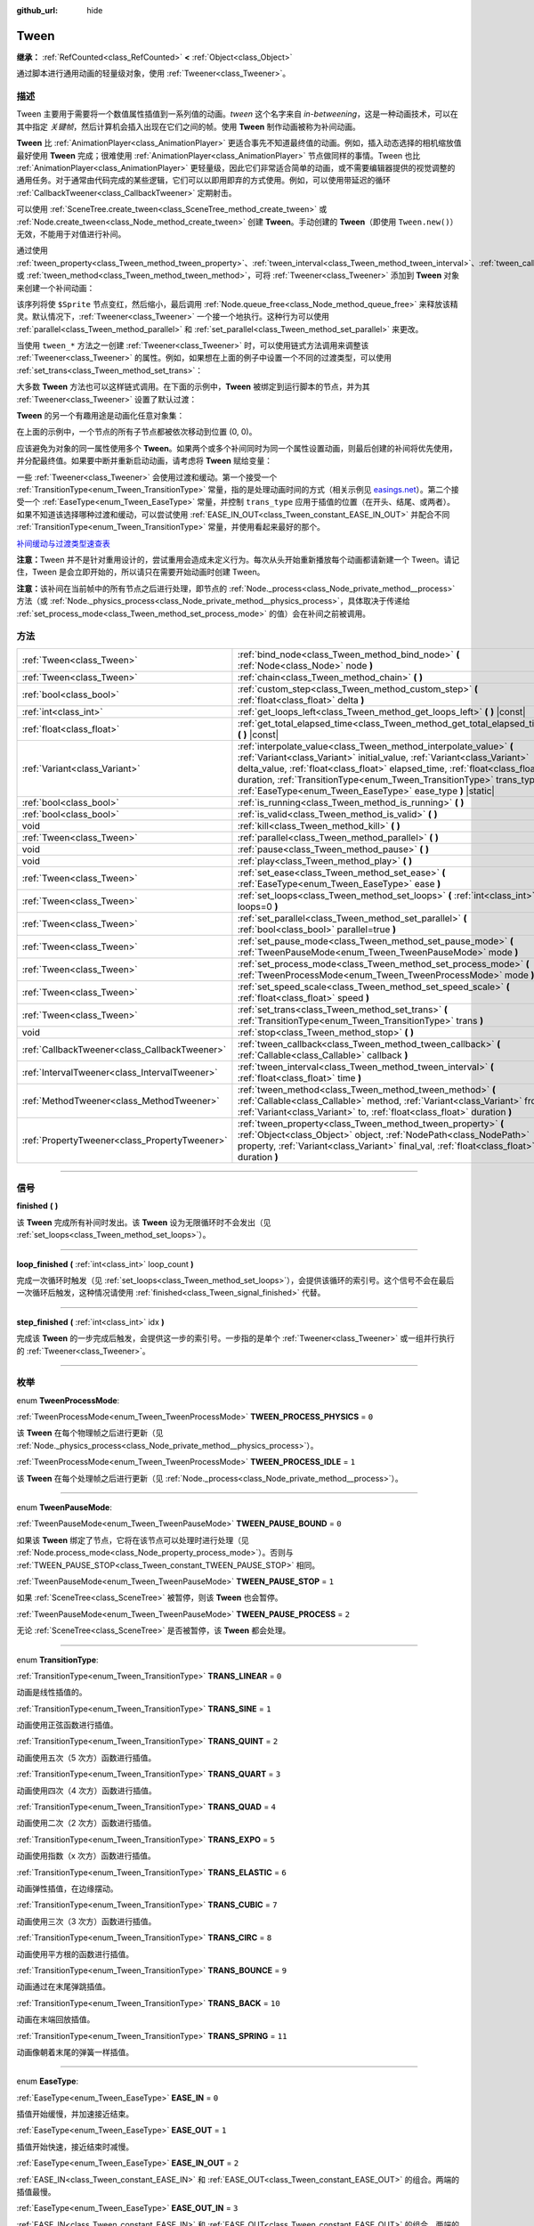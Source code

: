 :github_url: hide

.. DO NOT EDIT THIS FILE!!!
.. Generated automatically from Godot engine sources.
.. Generator: https://github.com/godotengine/godot/tree/master/doc/tools/make_rst.py.
.. XML source: https://github.com/godotengine/godot/tree/master/doc/classes/Tween.xml.

.. _class_Tween:

Tween
=====

**继承：** :ref:`RefCounted<class_RefCounted>` **<** :ref:`Object<class_Object>`

通过脚本进行通用动画的轻量级对象，使用 :ref:`Tweener<class_Tweener>`\ 。

.. rst-class:: classref-introduction-group

描述
----

Tween 主要用于需要将一个数值属性插值到一系列值的动画。\ *tween* 这个名字来自 *in-betweening*\ ，这是一种动画技术，可以在其中指定 *关键帧*\ ，然后计算机会插入出现在它们之间的帧。使用 **Tween** 制作动画被称为补间动画。

\ **Tween** 比 :ref:`AnimationPlayer<class_AnimationPlayer>` 更适合事先不知道最终值的动画。例如，插入动态选择的相机缩放值最好使用 **Tween** 完成；很难使用 :ref:`AnimationPlayer<class_AnimationPlayer>` 节点做同样的事情。Tween 也比 :ref:`AnimationPlayer<class_AnimationPlayer>` 更轻量级，因此它们非常适合简单的动画，或不需要编辑器提供的视觉调整的通用任务。对于通常由代码完成的某些逻辑，它们可以以即用即弃的方式使用。例如，可以使用带延迟的循环 :ref:`CallbackTweener<class_CallbackTweener>` 定期射击。

可以使用 :ref:`SceneTree.create_tween<class_SceneTree_method_create_tween>` 或 :ref:`Node.create_tween<class_Node_method_create_tween>` 创建 **Tween**\ 。手动创建的 **Tween**\ （即使用 ``Tween.new()``\ ）无效，不能用于对值进行补间。

通过使用 :ref:`tween_property<class_Tween_method_tween_property>`\ 、\ :ref:`tween_interval<class_Tween_method_tween_interval>`\ 、\ :ref:`tween_callback<class_Tween_method_tween_callback>`\ 、或 :ref:`tween_method<class_Tween_method_tween_method>`\ ，可将 :ref:`Tweener<class_Tweener>` 添加到 **Tween** 对象来创建一个补间动画：


.. tabs::

 .. code-tab:: gdscript

    var tween = get_tree().create_tween()
    tween.tween_property($Sprite, "modulate", Color.RED, 1)
    tween.tween_property($Sprite, "scale", Vector2(), 1)
    tween.tween_callback($Sprite.queue_free)

 .. code-tab:: csharp

    Tween tween = GetTree().CreateTween();
    tween.TweenProperty(GetNode("Sprite"), "modulate", Colors.Red, 1.0f);
    tween.TweenProperty(GetNode("Sprite"), "scale", Vector2.Zero, 1.0f);
    tween.TweenCallback(Callable.From(GetNode("Sprite").QueueFree));



该序列将使 ``$Sprite`` 节点变红，然后缩小，最后调用 :ref:`Node.queue_free<class_Node_method_queue_free>` 来释放该精灵。默认情况下，\ :ref:`Tweener<class_Tweener>` 一个接一个地执行。这种行为可以使用 :ref:`parallel<class_Tween_method_parallel>` 和 :ref:`set_parallel<class_Tween_method_set_parallel>` 来更改。

当使用 ``tween_*`` 方法之一创建 :ref:`Tweener<class_Tweener>` 时，可以使用链式方法调用来调整该 :ref:`Tweener<class_Tweener>` 的属性。例如，如果想在上面的例子中设置一个不同的过渡类型，可以使用 :ref:`set_trans<class_Tween_method_set_trans>`\ ：


.. tabs::

 .. code-tab:: gdscript

    var tween = get_tree().create_tween()
    tween.tween_property($Sprite, "modulate", Color.RED, 1).set_trans(Tween.TRANS_SINE)
    tween.tween_property($Sprite, "scale", Vector2(), 1).set_trans(Tween.TRANS_BOUNCE)
    tween.tween_callback($Sprite.queue_free)

 .. code-tab:: csharp

    Tween tween = GetTree().CreateTween();
    tween.TweenProperty(GetNode("Sprite"), "modulate", Colors.Red, 1.0f).SetTrans(Tween.TransitionType.Sine);
    tween.TweenProperty(GetNode("Sprite"), "scale", Vector2.Zero, 1.0f).SetTrans(Tween.TransitionType.Bounce);
    tween.TweenCallback(Callable.From(GetNode("Sprite").QueueFree));



大多数 **Tween** 方法也可以这样链式调用。在下面的示例中，\ **Tween** 被绑定到运行脚本的节点，并为其 :ref:`Tweener<class_Tweener>` 设置了默认过渡：


.. tabs::

 .. code-tab:: gdscript

    var tween = get_tree().create_tween().bind_node(self).set_trans(Tween.TRANS_ELASTIC)
    tween.tween_property($Sprite, "modulate", Color.RED, 1)
    tween.tween_property($Sprite, "scale", Vector2(), 1)
    tween.tween_callback($Sprite.queue_free)

 .. code-tab:: csharp

    var tween = GetTree().CreateTween().BindNode(this).SetTrans(Tween.TransitionType.Elastic);
    tween.TweenProperty(GetNode("Sprite"), "modulate", Colors.Red, 1.0f);
    tween.TweenProperty(GetNode("Sprite"), "scale", Vector2.Zero, 1.0f);
    tween.TweenCallback(Callable.From(GetNode("Sprite").QueueFree));



\ **Tween** 的另一个有趣用途是动画化任意对象集：


.. tabs::

 .. code-tab:: gdscript

    var tween = create_tween()
    for sprite in get_children():
        tween.tween_property(sprite, "position", Vector2(0, 0), 1)

 .. code-tab:: csharp

    Tween tween = CreateTween();
    foreach (Node sprite in GetChildren())
        tween.TweenProperty(sprite, "position", Vector2.Zero, 1.0f);



在上面的示例中，一个节点的所有子节点都被依次移动到位置 (0, 0)。

应该避免为对象的同一属性使用多个 **Tween**\ 。如果两个或多个补间同时为同一个属性设置动画，则最后创建的补间将优先使用，并分配最终值。如果要中断并重新启动动画，请考虑将 **Tween** 赋给变量：


.. tabs::

 .. code-tab:: gdscript

    var tween
    func animate():
        if tween:
            tween.kill() # 终止之前的补间动画。
        tween = create_tween()

 .. code-tab:: csharp

    private Tween _tween;
    
    public void Animate()
    {
        if (_tween != null)
            _tween.Kill(); // 终止之前的补间动画。
        _tween = CreateTween();
    }



一些 :ref:`Tweener<class_Tweener>` 会使用过渡和缓动。第一个接受一个 :ref:`TransitionType<enum_Tween_TransitionType>` 常量，指的是处理动画时间的方式（相关示例见 `easings.net <https://easings.net/>`__\ ）。第二个接受一个 :ref:`EaseType<enum_Tween_EaseType>` 常量，并控制 ``trans_type`` 应用于插值的位置（在开头、结尾、或两者）。如果不知道该选择哪种过渡和缓动，可以尝试使用 :ref:`EASE_IN_OUT<class_Tween_constant_EASE_IN_OUT>` 并配合不同 :ref:`TransitionType<enum_Tween_TransitionType>` 常量，并使用看起来最好的那个。

\ `补间缓动与过渡类型速查表 <https://raw.githubusercontent.com/godotengine/godot-docs/master/img/tween_cheatsheet.webp>`__\ 

\ **注意：**\ Tween 并不是针对重用设计的，尝试重用会造成未定义行为。每次从头开始重新播放每个动画都请新建一个 Tween。请记住，Tween 是会立即开始的，所以请只在需要开始动画时创建 Tween。

\ **注意：**\ 该补间在当前帧中的所有节点之后进行处理，即节点的 :ref:`Node._process<class_Node_private_method__process>` 方法（或 :ref:`Node._physics_process<class_Node_private_method__physics_process>`\ ，具体取决于传递给 :ref:`set_process_mode<class_Tween_method_set_process_mode>` 的值）会在补间之前被调用。

.. rst-class:: classref-reftable-group

方法
----

.. table::
   :widths: auto

   +-----------------------------------------------+---------------------------------------------------------------------------------------------------------------------------------------------------------------------------------------------------------------------------------------------------------------------------------------------------------------------------------------------------------------------+
   | :ref:`Tween<class_Tween>`                     | :ref:`bind_node<class_Tween_method_bind_node>` **(** :ref:`Node<class_Node>` node **)**                                                                                                                                                                                                                                                                             |
   +-----------------------------------------------+---------------------------------------------------------------------------------------------------------------------------------------------------------------------------------------------------------------------------------------------------------------------------------------------------------------------------------------------------------------------+
   | :ref:`Tween<class_Tween>`                     | :ref:`chain<class_Tween_method_chain>` **(** **)**                                                                                                                                                                                                                                                                                                                  |
   +-----------------------------------------------+---------------------------------------------------------------------------------------------------------------------------------------------------------------------------------------------------------------------------------------------------------------------------------------------------------------------------------------------------------------------+
   | :ref:`bool<class_bool>`                       | :ref:`custom_step<class_Tween_method_custom_step>` **(** :ref:`float<class_float>` delta **)**                                                                                                                                                                                                                                                                      |
   +-----------------------------------------------+---------------------------------------------------------------------------------------------------------------------------------------------------------------------------------------------------------------------------------------------------------------------------------------------------------------------------------------------------------------------+
   | :ref:`int<class_int>`                         | :ref:`get_loops_left<class_Tween_method_get_loops_left>` **(** **)** |const|                                                                                                                                                                                                                                                                                        |
   +-----------------------------------------------+---------------------------------------------------------------------------------------------------------------------------------------------------------------------------------------------------------------------------------------------------------------------------------------------------------------------------------------------------------------------+
   | :ref:`float<class_float>`                     | :ref:`get_total_elapsed_time<class_Tween_method_get_total_elapsed_time>` **(** **)** |const|                                                                                                                                                                                                                                                                        |
   +-----------------------------------------------+---------------------------------------------------------------------------------------------------------------------------------------------------------------------------------------------------------------------------------------------------------------------------------------------------------------------------------------------------------------------+
   | :ref:`Variant<class_Variant>`                 | :ref:`interpolate_value<class_Tween_method_interpolate_value>` **(** :ref:`Variant<class_Variant>` initial_value, :ref:`Variant<class_Variant>` delta_value, :ref:`float<class_float>` elapsed_time, :ref:`float<class_float>` duration, :ref:`TransitionType<enum_Tween_TransitionType>` trans_type, :ref:`EaseType<enum_Tween_EaseType>` ease_type **)** |static| |
   +-----------------------------------------------+---------------------------------------------------------------------------------------------------------------------------------------------------------------------------------------------------------------------------------------------------------------------------------------------------------------------------------------------------------------------+
   | :ref:`bool<class_bool>`                       | :ref:`is_running<class_Tween_method_is_running>` **(** **)**                                                                                                                                                                                                                                                                                                        |
   +-----------------------------------------------+---------------------------------------------------------------------------------------------------------------------------------------------------------------------------------------------------------------------------------------------------------------------------------------------------------------------------------------------------------------------+
   | :ref:`bool<class_bool>`                       | :ref:`is_valid<class_Tween_method_is_valid>` **(** **)**                                                                                                                                                                                                                                                                                                            |
   +-----------------------------------------------+---------------------------------------------------------------------------------------------------------------------------------------------------------------------------------------------------------------------------------------------------------------------------------------------------------------------------------------------------------------------+
   | void                                          | :ref:`kill<class_Tween_method_kill>` **(** **)**                                                                                                                                                                                                                                                                                                                    |
   +-----------------------------------------------+---------------------------------------------------------------------------------------------------------------------------------------------------------------------------------------------------------------------------------------------------------------------------------------------------------------------------------------------------------------------+
   | :ref:`Tween<class_Tween>`                     | :ref:`parallel<class_Tween_method_parallel>` **(** **)**                                                                                                                                                                                                                                                                                                            |
   +-----------------------------------------------+---------------------------------------------------------------------------------------------------------------------------------------------------------------------------------------------------------------------------------------------------------------------------------------------------------------------------------------------------------------------+
   | void                                          | :ref:`pause<class_Tween_method_pause>` **(** **)**                                                                                                                                                                                                                                                                                                                  |
   +-----------------------------------------------+---------------------------------------------------------------------------------------------------------------------------------------------------------------------------------------------------------------------------------------------------------------------------------------------------------------------------------------------------------------------+
   | void                                          | :ref:`play<class_Tween_method_play>` **(** **)**                                                                                                                                                                                                                                                                                                                    |
   +-----------------------------------------------+---------------------------------------------------------------------------------------------------------------------------------------------------------------------------------------------------------------------------------------------------------------------------------------------------------------------------------------------------------------------+
   | :ref:`Tween<class_Tween>`                     | :ref:`set_ease<class_Tween_method_set_ease>` **(** :ref:`EaseType<enum_Tween_EaseType>` ease **)**                                                                                                                                                                                                                                                                  |
   +-----------------------------------------------+---------------------------------------------------------------------------------------------------------------------------------------------------------------------------------------------------------------------------------------------------------------------------------------------------------------------------------------------------------------------+
   | :ref:`Tween<class_Tween>`                     | :ref:`set_loops<class_Tween_method_set_loops>` **(** :ref:`int<class_int>` loops=0 **)**                                                                                                                                                                                                                                                                            |
   +-----------------------------------------------+---------------------------------------------------------------------------------------------------------------------------------------------------------------------------------------------------------------------------------------------------------------------------------------------------------------------------------------------------------------------+
   | :ref:`Tween<class_Tween>`                     | :ref:`set_parallel<class_Tween_method_set_parallel>` **(** :ref:`bool<class_bool>` parallel=true **)**                                                                                                                                                                                                                                                              |
   +-----------------------------------------------+---------------------------------------------------------------------------------------------------------------------------------------------------------------------------------------------------------------------------------------------------------------------------------------------------------------------------------------------------------------------+
   | :ref:`Tween<class_Tween>`                     | :ref:`set_pause_mode<class_Tween_method_set_pause_mode>` **(** :ref:`TweenPauseMode<enum_Tween_TweenPauseMode>` mode **)**                                                                                                                                                                                                                                          |
   +-----------------------------------------------+---------------------------------------------------------------------------------------------------------------------------------------------------------------------------------------------------------------------------------------------------------------------------------------------------------------------------------------------------------------------+
   | :ref:`Tween<class_Tween>`                     | :ref:`set_process_mode<class_Tween_method_set_process_mode>` **(** :ref:`TweenProcessMode<enum_Tween_TweenProcessMode>` mode **)**                                                                                                                                                                                                                                  |
   +-----------------------------------------------+---------------------------------------------------------------------------------------------------------------------------------------------------------------------------------------------------------------------------------------------------------------------------------------------------------------------------------------------------------------------+
   | :ref:`Tween<class_Tween>`                     | :ref:`set_speed_scale<class_Tween_method_set_speed_scale>` **(** :ref:`float<class_float>` speed **)**                                                                                                                                                                                                                                                              |
   +-----------------------------------------------+---------------------------------------------------------------------------------------------------------------------------------------------------------------------------------------------------------------------------------------------------------------------------------------------------------------------------------------------------------------------+
   | :ref:`Tween<class_Tween>`                     | :ref:`set_trans<class_Tween_method_set_trans>` **(** :ref:`TransitionType<enum_Tween_TransitionType>` trans **)**                                                                                                                                                                                                                                                   |
   +-----------------------------------------------+---------------------------------------------------------------------------------------------------------------------------------------------------------------------------------------------------------------------------------------------------------------------------------------------------------------------------------------------------------------------+
   | void                                          | :ref:`stop<class_Tween_method_stop>` **(** **)**                                                                                                                                                                                                                                                                                                                    |
   +-----------------------------------------------+---------------------------------------------------------------------------------------------------------------------------------------------------------------------------------------------------------------------------------------------------------------------------------------------------------------------------------------------------------------------+
   | :ref:`CallbackTweener<class_CallbackTweener>` | :ref:`tween_callback<class_Tween_method_tween_callback>` **(** :ref:`Callable<class_Callable>` callback **)**                                                                                                                                                                                                                                                       |
   +-----------------------------------------------+---------------------------------------------------------------------------------------------------------------------------------------------------------------------------------------------------------------------------------------------------------------------------------------------------------------------------------------------------------------------+
   | :ref:`IntervalTweener<class_IntervalTweener>` | :ref:`tween_interval<class_Tween_method_tween_interval>` **(** :ref:`float<class_float>` time **)**                                                                                                                                                                                                                                                                 |
   +-----------------------------------------------+---------------------------------------------------------------------------------------------------------------------------------------------------------------------------------------------------------------------------------------------------------------------------------------------------------------------------------------------------------------------+
   | :ref:`MethodTweener<class_MethodTweener>`     | :ref:`tween_method<class_Tween_method_tween_method>` **(** :ref:`Callable<class_Callable>` method, :ref:`Variant<class_Variant>` from, :ref:`Variant<class_Variant>` to, :ref:`float<class_float>` duration **)**                                                                                                                                                   |
   +-----------------------------------------------+---------------------------------------------------------------------------------------------------------------------------------------------------------------------------------------------------------------------------------------------------------------------------------------------------------------------------------------------------------------------+
   | :ref:`PropertyTweener<class_PropertyTweener>` | :ref:`tween_property<class_Tween_method_tween_property>` **(** :ref:`Object<class_Object>` object, :ref:`NodePath<class_NodePath>` property, :ref:`Variant<class_Variant>` final_val, :ref:`float<class_float>` duration **)**                                                                                                                                      |
   +-----------------------------------------------+---------------------------------------------------------------------------------------------------------------------------------------------------------------------------------------------------------------------------------------------------------------------------------------------------------------------------------------------------------------------+

.. rst-class:: classref-section-separator

----

.. rst-class:: classref-descriptions-group

信号
----

.. _class_Tween_signal_finished:

.. rst-class:: classref-signal

**finished** **(** **)**

该 **Tween** 完成所有补间时发出。该 **Tween** 设为无限循环时不会发出（见 :ref:`set_loops<class_Tween_method_set_loops>`\ ）。

.. rst-class:: classref-item-separator

----

.. _class_Tween_signal_loop_finished:

.. rst-class:: classref-signal

**loop_finished** **(** :ref:`int<class_int>` loop_count **)**

完成一次循环时触发（见 :ref:`set_loops<class_Tween_method_set_loops>`\ ），会提供该循环的索引号。这个信号不会在最后一次循环后触发，这种情况请使用 :ref:`finished<class_Tween_signal_finished>` 代替。

.. rst-class:: classref-item-separator

----

.. _class_Tween_signal_step_finished:

.. rst-class:: classref-signal

**step_finished** **(** :ref:`int<class_int>` idx **)**

完成该 **Tween** 的一步完成后触发，会提供这一步的索引号。一步指的是单个 :ref:`Tweener<class_Tweener>` 或一组并行执行的 :ref:`Tweener<class_Tweener>`\ 。

.. rst-class:: classref-section-separator

----

.. rst-class:: classref-descriptions-group

枚举
----

.. _enum_Tween_TweenProcessMode:

.. rst-class:: classref-enumeration

enum **TweenProcessMode**:

.. _class_Tween_constant_TWEEN_PROCESS_PHYSICS:

.. rst-class:: classref-enumeration-constant

:ref:`TweenProcessMode<enum_Tween_TweenProcessMode>` **TWEEN_PROCESS_PHYSICS** = ``0``

该 **Tween** 在每个物理帧之后进行更新（见 :ref:`Node._physics_process<class_Node_private_method__physics_process>`\ ）。

.. _class_Tween_constant_TWEEN_PROCESS_IDLE:

.. rst-class:: classref-enumeration-constant

:ref:`TweenProcessMode<enum_Tween_TweenProcessMode>` **TWEEN_PROCESS_IDLE** = ``1``

该 **Tween** 在每个处理帧之后进行更新（见 :ref:`Node._process<class_Node_private_method__process>`\ ）。

.. rst-class:: classref-item-separator

----

.. _enum_Tween_TweenPauseMode:

.. rst-class:: classref-enumeration

enum **TweenPauseMode**:

.. _class_Tween_constant_TWEEN_PAUSE_BOUND:

.. rst-class:: classref-enumeration-constant

:ref:`TweenPauseMode<enum_Tween_TweenPauseMode>` **TWEEN_PAUSE_BOUND** = ``0``

如果该 **Tween** 绑定了节点，它将在该节点可以处理时进行处理（见 :ref:`Node.process_mode<class_Node_property_process_mode>`\ ）。否则与 :ref:`TWEEN_PAUSE_STOP<class_Tween_constant_TWEEN_PAUSE_STOP>` 相同。

.. _class_Tween_constant_TWEEN_PAUSE_STOP:

.. rst-class:: classref-enumeration-constant

:ref:`TweenPauseMode<enum_Tween_TweenPauseMode>` **TWEEN_PAUSE_STOP** = ``1``

如果 :ref:`SceneTree<class_SceneTree>` 被暂停，则该 **Tween** 也会暂停。

.. _class_Tween_constant_TWEEN_PAUSE_PROCESS:

.. rst-class:: classref-enumeration-constant

:ref:`TweenPauseMode<enum_Tween_TweenPauseMode>` **TWEEN_PAUSE_PROCESS** = ``2``

无论 :ref:`SceneTree<class_SceneTree>` 是否被暂停，该 **Tween** 都会处理。

.. rst-class:: classref-item-separator

----

.. _enum_Tween_TransitionType:

.. rst-class:: classref-enumeration

enum **TransitionType**:

.. _class_Tween_constant_TRANS_LINEAR:

.. rst-class:: classref-enumeration-constant

:ref:`TransitionType<enum_Tween_TransitionType>` **TRANS_LINEAR** = ``0``

动画是线性插值的。

.. _class_Tween_constant_TRANS_SINE:

.. rst-class:: classref-enumeration-constant

:ref:`TransitionType<enum_Tween_TransitionType>` **TRANS_SINE** = ``1``

动画使用正弦函数进行插值。

.. _class_Tween_constant_TRANS_QUINT:

.. rst-class:: classref-enumeration-constant

:ref:`TransitionType<enum_Tween_TransitionType>` **TRANS_QUINT** = ``2``

动画使用五次（5 次方）函数进行插值。

.. _class_Tween_constant_TRANS_QUART:

.. rst-class:: classref-enumeration-constant

:ref:`TransitionType<enum_Tween_TransitionType>` **TRANS_QUART** = ``3``

动画使用四次（4 次方）函数进行插值。

.. _class_Tween_constant_TRANS_QUAD:

.. rst-class:: classref-enumeration-constant

:ref:`TransitionType<enum_Tween_TransitionType>` **TRANS_QUAD** = ``4``

动画使用二次（2 次方）函数进行插值。

.. _class_Tween_constant_TRANS_EXPO:

.. rst-class:: classref-enumeration-constant

:ref:`TransitionType<enum_Tween_TransitionType>` **TRANS_EXPO** = ``5``

动画使用指数（x 次方）函数进行插值。

.. _class_Tween_constant_TRANS_ELASTIC:

.. rst-class:: classref-enumeration-constant

:ref:`TransitionType<enum_Tween_TransitionType>` **TRANS_ELASTIC** = ``6``

动画弹性插值，在边缘摆动。

.. _class_Tween_constant_TRANS_CUBIC:

.. rst-class:: classref-enumeration-constant

:ref:`TransitionType<enum_Tween_TransitionType>` **TRANS_CUBIC** = ``7``

动画使用三次（3 次方）函数进行插值。

.. _class_Tween_constant_TRANS_CIRC:

.. rst-class:: classref-enumeration-constant

:ref:`TransitionType<enum_Tween_TransitionType>` **TRANS_CIRC** = ``8``

动画使用平方根的函数进行插值。

.. _class_Tween_constant_TRANS_BOUNCE:

.. rst-class:: classref-enumeration-constant

:ref:`TransitionType<enum_Tween_TransitionType>` **TRANS_BOUNCE** = ``9``

动画通过在末尾弹跳插值。

.. _class_Tween_constant_TRANS_BACK:

.. rst-class:: classref-enumeration-constant

:ref:`TransitionType<enum_Tween_TransitionType>` **TRANS_BACK** = ``10``

动画在末端回放插值。

.. _class_Tween_constant_TRANS_SPRING:

.. rst-class:: classref-enumeration-constant

:ref:`TransitionType<enum_Tween_TransitionType>` **TRANS_SPRING** = ``11``

动画像朝着末尾的弹簧一样插值。

.. rst-class:: classref-item-separator

----

.. _enum_Tween_EaseType:

.. rst-class:: classref-enumeration

enum **EaseType**:

.. _class_Tween_constant_EASE_IN:

.. rst-class:: classref-enumeration-constant

:ref:`EaseType<enum_Tween_EaseType>` **EASE_IN** = ``0``

插值开始缓慢，并加速接近结束。

.. _class_Tween_constant_EASE_OUT:

.. rst-class:: classref-enumeration-constant

:ref:`EaseType<enum_Tween_EaseType>` **EASE_OUT** = ``1``

插值开始快速，接近结束时减慢。

.. _class_Tween_constant_EASE_IN_OUT:

.. rst-class:: classref-enumeration-constant

:ref:`EaseType<enum_Tween_EaseType>` **EASE_IN_OUT** = ``2``

:ref:`EASE_IN<class_Tween_constant_EASE_IN>` 和 :ref:`EASE_OUT<class_Tween_constant_EASE_OUT>` 的组合。两端的插值最慢。

.. _class_Tween_constant_EASE_OUT_IN:

.. rst-class:: classref-enumeration-constant

:ref:`EaseType<enum_Tween_EaseType>` **EASE_OUT_IN** = ``3``

:ref:`EASE_IN<class_Tween_constant_EASE_IN>` 和 :ref:`EASE_OUT<class_Tween_constant_EASE_OUT>` 的组合。两端的插值最快。

.. rst-class:: classref-section-separator

----

.. rst-class:: classref-descriptions-group

方法说明
--------

.. _class_Tween_method_bind_node:

.. rst-class:: classref-method

:ref:`Tween<class_Tween>` **bind_node** **(** :ref:`Node<class_Node>` node **)**

将这个 **Tween** 绑定到给定的 ``node`` 上。\ **Tween** 是由 :ref:`SceneTree<class_SceneTree>` 直接处理的，所以不依赖被动画的节点运行。将该 **Tween** 绑定到某个 :ref:`Node<class_Node>` 后，该对象不在树中时该 **Tween** 就会暂停动画，绑定对象被释放时该 **Tween** 会被自动销毁。另外，\ :ref:`TWEEN_PAUSE_BOUND<class_Tween_constant_TWEEN_PAUSE_BOUND>` 会让暂停行为依赖于绑定的节点。

使用 :ref:`Node.create_tween<class_Node_method_create_tween>` 来创建并绑定 **Tween** 更简单。

.. rst-class:: classref-item-separator

----

.. _class_Tween_method_chain:

.. rst-class:: classref-method

:ref:`Tween<class_Tween>` **chain** **(** **)**

用于在使用 ``true`` 调用 :ref:`set_parallel<class_Tween_method_set_parallel>` 后，将两个 :ref:`Tweener<class_Tweener>` 串联。


.. tabs::

 .. code-tab:: gdscript

    var tween = create_tween().set_parallel(true)
    tween.tween_property(...)
    tween.tween_property(...) # 会和上一条并行执行。
    tween.chain().tween_property(...) # 会在前两条完成后执行。

 .. code-tab:: csharp

    Tween tween = CreateTween().SetParallel(true);
    tween.TweenProperty(...);
    tween.TweenProperty(...); // 会和上一条并行执行。
    tween.Chain().TweenProperty(...); // 会在前两条完成后执行。



.. rst-class:: classref-item-separator

----

.. _class_Tween_method_custom_step:

.. rst-class:: classref-method

:ref:`bool<class_bool>` **custom_step** **(** :ref:`float<class_float>` delta **)**

使用给定的增量秒数 ``delta`` 处理该 **Tween**\ 。最常见的用法是在该 **Tween** 暂停时对其进行手动控制。也可用于立即停止该 **Tween** 的动画，将 ``delta`` 设得比完整长度更大即可。

如果该 **Tween** 仍然有未完成的 :ref:`Tweener<class_Tweener>`\ ，则返回 ``true``\ 。

.. rst-class:: classref-item-separator

----

.. _class_Tween_method_get_loops_left:

.. rst-class:: classref-method

:ref:`int<class_int>` **get_loops_left** **(** **)** |const|

返回该 **Tween** 所剩的循环数（见 :ref:`set_loops<class_Tween_method_set_loops>`\ ）。返回 ``-1`` 表示 **Tween** 无限循环，返回 ``0`` 表示 **Tween** 已结束。

.. rst-class:: classref-item-separator

----

.. _class_Tween_method_get_total_elapsed_time:

.. rst-class:: classref-method

:ref:`float<class_float>` **get_total_elapsed_time** **(** **)** |const|

返回该 **Tween** 已进行动画的总时长（即自开始以来经过的时间，不计算暂停等时间），单位为秒。时长会受到 :ref:`set_speed_scale<class_Tween_method_set_speed_scale>` 影响，\ :ref:`stop<class_Tween_method_stop>` 会将其重置为 ``0``\ 。

\ **注意：**\ 由于时长是由帧的增量时间累计而来的，该 **Tween** 完成动画后所返回的时长会比 **Tween** 的实际时长略大。

.. rst-class:: classref-item-separator

----

.. _class_Tween_method_interpolate_value:

.. rst-class:: classref-method

:ref:`Variant<class_Variant>` **interpolate_value** **(** :ref:`Variant<class_Variant>` initial_value, :ref:`Variant<class_Variant>` delta_value, :ref:`float<class_float>` elapsed_time, :ref:`float<class_float>` duration, :ref:`TransitionType<enum_Tween_TransitionType>` trans_type, :ref:`EaseType<enum_Tween_EaseType>` ease_type **)** |static|

不想使用 **Tween** 进行动画时，可以使用这个方法进行手动插值。与 :ref:`@GlobalScope.lerp<class_@GlobalScope_method_lerp>` 类似，但支持自定义过渡和缓动。

\ ``initial_value`` 为插值的起始值。

\ ``delta_value`` 为插值的变化值，即等于 ``final_value - initial_value``\ 。

\ ``elapsed_time`` 为插值开始后所经过的秒数，用于控制插值的位置。例如，等于 ``duration`` 的一半时，插值后的值位于初始值和最终值的一半。这个值也可以比 ``duration`` 大或者比 0 小，此时会进行外插。

\ ``duration`` 为插值的总时长。

\ **注意：**\ 如果 ``duration`` 等于 ``0``\ ，那么无论提供的 ``elapsed_time`` 为多少，该方法返回的始终是最终值。

.. rst-class:: classref-item-separator

----

.. _class_Tween_method_is_running:

.. rst-class:: classref-method

:ref:`bool<class_bool>` **is_running** **(** **)**

返回该 **Tween** 目前是否正在执行，即未暂停且未完成。

.. rst-class:: classref-item-separator

----

.. _class_Tween_method_is_valid:

.. rst-class:: classref-method

:ref:`bool<class_bool>` **is_valid** **(** **)**

返回该 **Tween** 是否有效。有效的 **Tween** 是由场景树包含的 **Tween**\ （即 :ref:`SceneTree.get_processed_tweens<class_SceneTree_method_get_processed_tweens>` 返回的数组中包含这个 **Tween**\ ）。\ **Tween** 失效的情况有：补间完成、被销毁、使用 ``Tween.new()`` 创建。无效的 **Tween** 不能追加 :ref:`Tweener<class_Tweener>`\ 。

.. rst-class:: classref-item-separator

----

.. _class_Tween_method_kill:

.. rst-class:: classref-method

void **kill** **(** **)**

中止所有补间操作，并使该 **Tween** 无效。

.. rst-class:: classref-item-separator

----

.. _class_Tween_method_parallel:

.. rst-class:: classref-method

:ref:`Tween<class_Tween>` **parallel** **(** **)**

让下一个 :ref:`Tweener<class_Tweener>` 与上一个并行执行。

\ **示例：**\ 


.. tabs::

 .. code-tab:: gdscript

    var tween = create_tween()
    tween.tween_property(...)
    tween.parallel().tween_property(...)
    tween.parallel().tween_property(...)

 .. code-tab:: csharp

    Tween tween = CreateTween();
    tween.TweenProperty(...);
    tween.Parallel().TweenProperty(...);
    tween.Parallel().TweenProperty(...);



该示例中的所有 :ref:`Tweener<class_Tweener>` 都会同时执行。

你可以通过使用 :ref:`set_parallel<class_Tween_method_set_parallel>` 让该 **Tween** 默认并行。

.. rst-class:: classref-item-separator

----

.. _class_Tween_method_pause:

.. rst-class:: classref-method

void **pause** **(** **)**

暂停该补间。可以使用 :ref:`play<class_Tween_method_play>` 恢复动画。

\ **注意：**\ 如果一个 Tween 被暂停并且没有被绑定到任何节点，它将无限期地存在，直到手动启动或失效。如果丢失了对这种 Tween 的引用，可以使用 :ref:`SceneTree.get_processed_tweens<class_SceneTree_method_get_processed_tweens>` 检索它。

.. rst-class:: classref-item-separator

----

.. _class_Tween_method_play:

.. rst-class:: classref-method

void **play** **(** **)**

恢复已暂停或已停止的 **Tween**\ 。

.. rst-class:: classref-item-separator

----

.. _class_Tween_method_set_ease:

.. rst-class:: classref-method

:ref:`Tween<class_Tween>` **set_ease** **(** :ref:`EaseType<enum_Tween_EaseType>` ease **)**

设置 :ref:`PropertyTweener<class_PropertyTweener>` 的默认缓动类型，\ :ref:`MethodTweener<class_MethodTweener>` 由该 **Tween** 设置动画。

如果未指定，默认值为 :ref:`EASE_IN_OUT<class_Tween_constant_EASE_IN_OUT>`\ 。

.. rst-class:: classref-item-separator

----

.. _class_Tween_method_set_loops:

.. rst-class:: classref-method

:ref:`Tween<class_Tween>` **set_loops** **(** :ref:`int<class_int>` loops=0 **)**

这只该补间序列的重复次数，即 ``set_loops(2)`` 会让动画执行两次。

调用这个方法时如果不带参数，那么该 **Tween** 会无限执行，直到被 :ref:`kill<class_Tween_method_kill>` 销毁、该 **Tween** 绑定的节点被释放、或者所有进行动画的对象都被释放（无法再进行任何动画）。

\ **警告：**\ 使用无限循环时请一定要加入一些时长/延迟。为了防止游戏冻结，0 时长的循环动画（例如单个不带延迟的 :ref:`CallbackTweener<class_CallbackTweener>`\ ）会在循环若干次后停止，造成出乎预料的结果。如果 **Tween** 的生命期依赖于某个节点，请一定使用 :ref:`bind_node<class_Tween_method_bind_node>`\ 。

.. rst-class:: classref-item-separator

----

.. _class_Tween_method_set_parallel:

.. rst-class:: classref-method

:ref:`Tween<class_Tween>` **set_parallel** **(** :ref:`bool<class_bool>` parallel=true **)**

如果 ``parallel`` 为 ``true``\ ，那么在这个方法之后追加的 :ref:`Tweener<class_Tweener>` 将默认同时执行，而不是顺序执行。

.. rst-class:: classref-item-separator

----

.. _class_Tween_method_set_pause_mode:

.. rst-class:: classref-method

:ref:`Tween<class_Tween>` **set_pause_mode** **(** :ref:`TweenPauseMode<enum_Tween_TweenPauseMode>` mode **)**

决定该 **Tween** 在 :ref:`SceneTree<class_SceneTree>` 暂停时的行为。可选项请查看 :ref:`TweenPauseMode<enum_Tween_TweenPauseMode>`\ 。

默认值为 :ref:`TWEEN_PAUSE_BOUND<class_Tween_constant_TWEEN_PAUSE_BOUND>`\ 。

.. rst-class:: classref-item-separator

----

.. _class_Tween_method_set_process_mode:

.. rst-class:: classref-method

:ref:`Tween<class_Tween>` **set_process_mode** **(** :ref:`TweenProcessMode<enum_Tween_TweenProcessMode>` mode **)**

决定该 **Tween** 应当在处理帧（见 :ref:`Node._process<class_Node_private_method__process>`\ ）还是物理帧（见 :ref:`Node._physics_process<class_Node_private_method__physics_process>`\ ）执行。

默认值为 :ref:`TWEEN_PROCESS_IDLE<class_Tween_constant_TWEEN_PROCESS_IDLE>`\ 。

.. rst-class:: classref-item-separator

----

.. _class_Tween_method_set_speed_scale:

.. rst-class:: classref-method

:ref:`Tween<class_Tween>` **set_speed_scale** **(** :ref:`float<class_float>` speed **)**

补间的速度缩放。影响所有 :ref:`Tweener<class_Tweener>` 及其延迟。

.. rst-class:: classref-item-separator

----

.. _class_Tween_method_set_trans:

.. rst-class:: classref-method

:ref:`Tween<class_Tween>` **set_trans** **(** :ref:`TransitionType<enum_Tween_TransitionType>` trans **)**

为此 **Tween** 设置动画化的 :ref:`PropertyTweener<class_PropertyTweener>` 和 :ref:`MethodTweener<class_MethodTweener>` 的默认过渡类型。

如果未指定，则默认值为 :ref:`TRANS_LINEAR<class_Tween_constant_TRANS_LINEAR>`\ 。

.. rst-class:: classref-item-separator

----

.. _class_Tween_method_stop:

.. rst-class:: classref-method

void **stop** **(** **)**

停止该补间并将该 **Tween** 重置为其初始状态。这不会移除任何附加的 :ref:`Tweener<class_Tweener>`\ 。

\ **注意：**\ 如果一个 Tween 被停止并且没有被绑定到任何节点，它将无限期地存在，直到手动启动或失效。如果丢失了对这种 Tween 的引用，可以使用 :ref:`SceneTree.get_processed_tweens<class_SceneTree_method_get_processed_tweens>`\ 。

.. rst-class:: classref-item-separator

----

.. _class_Tween_method_tween_callback:

.. rst-class:: classref-method

:ref:`CallbackTweener<class_CallbackTweener>` **tween_callback** **(** :ref:`Callable<class_Callable>` callback **)**

创建并追加一个 :ref:`CallbackTweener<class_CallbackTweener>`\ 。这个方法可用于调用任意对象的任意方法。请使用 :ref:`Callable.bind<class_Callable_method_bind>` 绑定额外的调用参数。

\ **示例：**\ 总是每隔 1 秒射击一次的对象：


.. tabs::

 .. code-tab:: gdscript

    var tween = get_tree().create_tween().set_loops()
    tween.tween_callback(shoot).set_delay(1)

 .. code-tab:: csharp

    Tween tween = GetTree().CreateTween().SetLoops();
    tween.TweenCallback(Callable.From(Shoot)).SetDelay(1.0f);



\ **示例：**\ 将精灵变红然后变蓝，带有 2 秒延迟：


.. tabs::

 .. code-tab:: gdscript

    var tween = get_tree().create_tween()
    tween.tween_callback($Sprite.set_modulate.bind(Color.RED)).set_delay(2)
    tween.tween_callback($Sprite.set_modulate.bind(Color.BLUE)).set_delay(2)

 .. code-tab:: csharp

    Tween tween = GetTree().CreateTween();
    Sprite2D sprite = GetNode<Sprite2D>("Sprite");
    tween.TweenCallback(Callable.From(() => sprite.Modulate = Colors.Red)).SetDelay(2.0f);
    tween.TweenCallback(Callable.From(() => sprite.Modulate = Colors.Blue)).SetDelay(2.0f);



.. rst-class:: classref-item-separator

----

.. _class_Tween_method_tween_interval:

.. rst-class:: classref-method

:ref:`IntervalTweener<class_IntervalTweener>` **tween_interval** **(** :ref:`float<class_float>` time **)**

创建并追加一个 :ref:`IntervalTweener<class_IntervalTweener>`\ 。这个方法可用于在补间动画中创建延迟，可以替代在其他 :ref:`Tweener<class_Tweener>` 中使用延迟，或无动画的情况（此时 **Tween** 充当计时器的角色）。\ ``time`` 为间隔时间，单位为秒。

\ **示例：**\ 创建代码执行的间隔：


.. tabs::

 .. code-tab:: gdscript

    # ... 一些代码
    yield(create_tween().tween_interval(2), "finished")
    # ... 更多代码

 .. code-tab:: csharp

    // ... 一些代码
    await ToSignal(CreateTween().TweenInterval(2.0f), Tween.SignalName.Finished);
    // ... 更多代码



\ **示例：**\ 创建每隔几秒就来回移动并跳跃的对象：


.. tabs::

 .. code-tab:: gdscript

    var tween = create_tween().set_loops()
    tween.tween_property($Sprite, "position:x", 200.0, 1).as_relative()
    tween.tween_callback(jump)
    tween.tween_interval(2)
    tween.tween_property($Sprite, "position:x", -200.0, 1).as_relative()
    tween.tween_callback(jump)
    tween.tween_interval(2)

 .. code-tab:: csharp

    Tween tween = CreateTween().SetLoops();
    tween.TweenProperty(GetNode("Sprite"), "position:x", 200.0f, 1.0f).AsRelative();
    tween.TweenCallback(Callable.From(Jump));
    tween.TweenInterval(2.0f);
    tween.TweenProperty(GetNode("Sprite"), "position:x", -200.0f, 1.0f).AsRelative();
    tween.TweenCallback(Callable.From(Jump));
    tween.TweenInterval(2.0f);



.. rst-class:: classref-item-separator

----

.. _class_Tween_method_tween_method:

.. rst-class:: classref-method

:ref:`MethodTweener<class_MethodTweener>` **tween_method** **(** :ref:`Callable<class_Callable>` method, :ref:`Variant<class_Variant>` from, :ref:`Variant<class_Variant>` to, :ref:`float<class_float>` duration **)**

创建并追加一个 :ref:`MethodTweener<class_MethodTweener>`\ 。这个方法与 :ref:`tween_callback<class_Tween_method_tween_callback>` 和 :ref:`tween_property<class_Tween_method_tween_property>` 的组合类似，会使用补间后的值作为参数去持续调用某个方法。该值是从 ``from`` 到 ``to`` 进行补间的，时长为 ``duration`` 秒。请使用 :ref:`Callable.bind<class_Callable_method_bind>` 绑定额外的调用参数。你可以使用 :ref:`MethodTweener.set_ease<class_MethodTweener_method_set_ease>` 和 :ref:`MethodTweener.set_trans<class_MethodTweener_method_set_trans>` 来调整该值的缓动和过渡，可以使用 :ref:`MethodTweener.set_delay<class_MethodTweener_method_set_delay>` 来延迟补间。

\ **示例：**\ 让 3D 对象面向另一个点：


.. tabs::

 .. code-tab:: gdscript

    var tween = create_tween()
    tween.tween_method(look_at.bind(Vector3.UP), Vector3(-1, 0, -1), Vector3(1, 0, -1), 1) # look_at() 方法的第二个参数接受的是上向量。

 .. code-tab:: csharp

    Tween tween = CreateTween();
    tween.TweenMethod(Callable.From((Vector3 target) => LookAt(target, Vector3.Up)), new Vector3(-1.0f, 0.0f, -1.0f), new Vector3(1.0f, 0.0f, -1.0f), 1.0f); // 使用 lambda 为调用绑定附加参数。



\ **示例：**\ 在一段延迟后，使用中间方法来设置 :ref:`Label<class_Label>` 的文本：


.. tabs::

 .. code-tab:: gdscript

    func _ready():
        var tween = create_tween()
        tween.tween_method(set_label_text, 0, 10, 1).set_delay(1)
    
    func set_label_text(value: int):
        $Label.text = "Counting " + str(value)

 .. code-tab:: csharp

    public override void _Ready()
    {
        base._Ready();
    
        Tween tween = CreateTween();
        tween.TweenMethod(Callable.From<int>(SetLabelText), 0.0f, 10.0f, 1.0f).SetDelay(1.0f);
    }
    
    private void SetLabelText(int value)
    {
        GetNode<Label>("Label").Text = $"Counting {value}";
    }



.. rst-class:: classref-item-separator

----

.. _class_Tween_method_tween_property:

.. rst-class:: classref-method

:ref:`PropertyTweener<class_PropertyTweener>` **tween_property** **(** :ref:`Object<class_Object>` object, :ref:`NodePath<class_NodePath>` property, :ref:`Variant<class_Variant>` final_val, :ref:`float<class_float>` duration **)**

创建并追加一个 :ref:`PropertyTweener<class_PropertyTweener>`\ 。这个方法会将 ``object`` 对象的 ``property`` 属性在初始值和最终值 ``final_val`` 之间进行补间，持续时间为 ``duration`` 秒。初始值默认为该 :ref:`PropertyTweener<class_PropertyTweener>` 启动时该属性的值。

\ **示例：**\ 


.. tabs::

 .. code-tab:: gdscript

    var tween = create_tween()
    tween.tween_property($Sprite, "position", Vector2(100, 200), 1)
    tween.tween_property($Sprite, "position", Vector2(200, 300), 1)

 .. code-tab:: csharp

    Tween tween = CreateTween();
    tween.TweenProperty(GetNode("Sprite"), "position", new Vector2(100.0f, 200.0f), 1.0f);
    tween.TweenProperty(GetNode("Sprite"), "position", new Vector2(200.0f, 300.0f), 1.0f);



会将该精灵移动到 (100, 200) 然后再移动到 (200, 300)。如果你使用了 :ref:`PropertyTweener.from<class_PropertyTweener_method_from>` 或 :ref:`PropertyTweener.from_current<class_PropertyTweener_method_from_current>`\ ，那么起始位置就会被给定的值所覆盖。更多调整项请参阅 :ref:`PropertyTweener<class_PropertyTweener>` 中的其他方法。

\ **注意：**\ 鼠标悬停在检查器中的属性上即可查看正确的属性名称。你还可以用 ``"属性:组件"`` 的形式提供属性中的组件（例如 ``position:x``\ ），这样就只会修改这个特定的组件。

\ **示例：**\ 使用不同的过渡类型从同一位置开始移动两次：


.. tabs::

 .. code-tab:: gdscript

    var tween = create_tween()
    tween.tween_property($Sprite, "position", Vector2.RIGHT * 300, 1).as_relative().set_trans(Tween.TRANS_SINE)
    tween.tween_property($Sprite, "position", Vector2.RIGHT * 300, 1).as_relative().from_current().set_trans(Tween.TRANS_EXPO)

 .. code-tab:: csharp

    Tween tween = CreateTween();
    tween.TweenProperty(GetNode("Sprite"), "position", Vector2.Right * 300.0f, 1.0f).AsRelative().SetTrans(Tween.TransitionType.Sine);
    tween.TweenProperty(GetNode("Sprite"), "position", Vector2.Right * 300.0f, 1.0f).AsRelative().FromCurrent().SetTrans(Tween.TransitionType.Expo);



.. |virtual| replace:: :abbr:`virtual (本方法通常需要用户覆盖才能生效。)`
.. |const| replace:: :abbr:`const (本方法没有副作用。不会修改该实例的任何成员变量。)`
.. |vararg| replace:: :abbr:`vararg (本方法除了在此处描述的参数外，还能够继续接受任意数量的参数。)`
.. |constructor| replace:: :abbr:`constructor (本方法用于构造某个类型。)`
.. |static| replace:: :abbr:`static (调用本方法无需实例，所以可以直接使用类名调用。)`
.. |operator| replace:: :abbr:`operator (本方法描述的是使用本类型作为左操作数的有效操作符。)`
.. |bitfield| replace:: :abbr:`BitField (这个值是由下列标志构成的位掩码整数。)`
